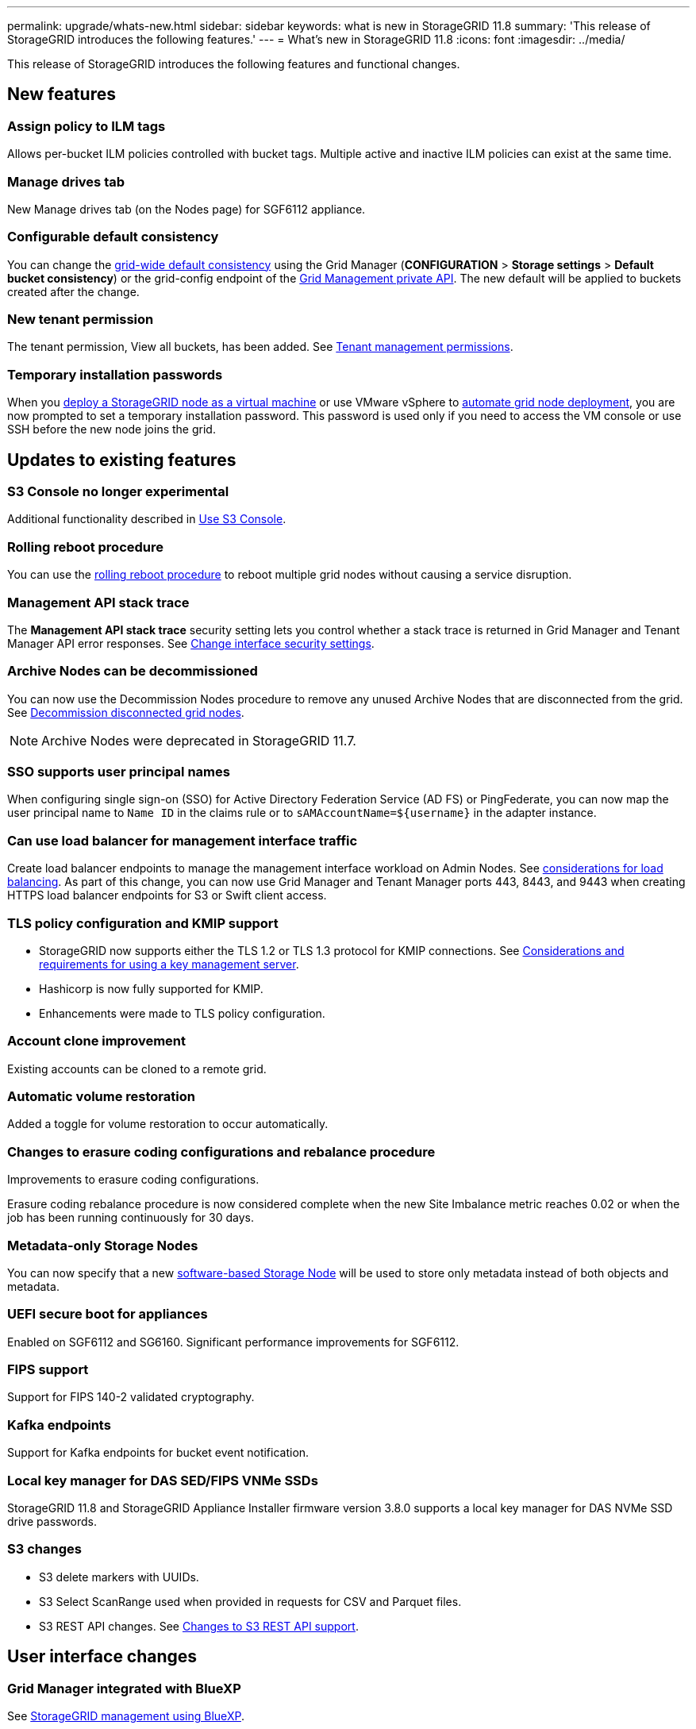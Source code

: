 ---
permalink: upgrade/whats-new.html
sidebar: sidebar
keywords: what is new in StorageGRID 11.8
summary: 'This release of StorageGRID introduces the following features.'
---
= What's new in StorageGRID 11.8
:icons: font
:imagesdir: ../media/

[.lead]
This release of StorageGRID introduces the following features and functional changes.

== New features

=== Assign policy to ILM tags
Allows per-bucket ILM policies controlled with bucket tags. Multiple active and inactive ILM policies can exist at the same time.

=== Manage drives tab
New Manage drives tab (on the Nodes page) for SGF6112 appliance.

=== Configurable default consistency
You can change the link:../s3/consistency-controls.html[grid-wide default consistency] using the Grid Manager (*CONFIGURATION* > *Storage settings* > *Default bucket consistency*) or the grid-config endpoint of the link:../admin/using-grid-management-api.html[Grid Management private API]. The new default will be applied to buckets created after the change.

=== New tenant permission
The tenant permission, View all buckets, has been added. See link:../tenant/tenant-management-permissions.html[Tenant management permissions].

=== Temporary installation passwords
When you link:../vmware/deploying-storagegrid-node-as-virtual-machine.html[deploy a StorageGRID node as a virtual machine] or use VMware vSphere to link:../vmware/automating-grid-node-deployment-in-vmware-vsphere.html[automate grid node deployment], you are now prompted to set a temporary installation password. This password is used only if you need to access the VM console or use SSH before the new node joins the grid.

== Updates to existing features

=== S3 Console no longer experimental
Additional functionality described in link:../tenant/use-s3-console.html[Use S3 Console].

=== Rolling reboot procedure
You can use the link:../maintain/rolling-reboot-procedure.html[rolling reboot procedure] to reboot multiple grid nodes without causing a service disruption.

=== Management API stack trace
The *Management API stack trace* security setting lets you control whether a stack trace is returned in Grid Manager and Tenant Manager API error responses. See link:../admin/changing-browser-session-timeout-interface.html[Change interface security settings].

=== Archive Nodes can be decommissioned
You can now use the Decommission Nodes procedure to remove any unused Archive Nodes that are disconnected from the grid. See link:../maintain/decommissioning-disconnected-grid-nodes.html[Decommission disconnected grid nodes].

NOTE: Archive Nodes were deprecated in StorageGRID 11.7. 

=== SSO supports user principal names
When configuring single sign-on (SSO) for Active Directory Federation Service (AD FS) or PingFederate, you can now map the user principal name to `Name ID` in the claims rule or to `sAMAccountName=${username}` in the adapter instance.

=== Can use load balancer for management interface traffic
Create load balancer endpoints to manage the management interface workload on Admin Nodes. See link:../admin/managing-load-balancing.html[considerations for load balancing]. As part of this change, you can now use Grid Manager and Tenant Manager ports 443, 8443, and 9443 when creating HTTPS load balancer endpoints for S3 or Swift client access. 

=== TLS policy configuration and KMIP support
* StorageGRID now supports either the TLS 1.2 or TLS 1.3 protocol for KMIP connections. See link:../admin/kms-considerations-and-requirements.html[Considerations and requirements for using a key management server].

* Hashicorp is now fully supported for KMIP.

* Enhancements were made to TLS policy configuration.

=== Account clone improvement
Existing accounts can be cloned to a remote grid.

=== Automatic volume restoration
Added a toggle for volume restoration to occur automatically.

=== Changes to erasure coding configurations and rebalance procedure
Improvements to erasure coding configurations.

Erasure coding rebalance procedure is now considered complete when the new Site Imbalance metric reaches 0.02 or when the job has been running continuously for 30 days.

=== Metadata-only Storage Nodes
You can now specify that a new link:../primer/what-storage-node-is.html#types-of-storage-nodes[software-based Storage Node] will be used to store only metadata instead of both objects and metadata.

=== UEFI secure boot for appliances
Enabled on SGF6112 and SG6160. Significant performance improvements for SGF6112.

=== FIPS support
Support for FIPS 140-2 validated cryptography.

=== Kafka endpoints
Support for Kafka endpoints for bucket event notification.

=== Local key manager for DAS SED/FIPS VNMe SSDs
StorageGRID 11.8 and StorageGRID Appliance Installer firmware version 3.8.0 supports a local key manager for DAS NVMe SSD drive passwords.

=== S3 changes

* S3 delete markers with UUIDs.
* S3 Select ScanRange used when provided in requests for CSV and Parquet files.
* S3 REST API changes. See link:../s3/changes-to-s3-rest-api-support.html[Changes to S3 REST API support].

== User interface changes

=== Grid Manager integrated with BlueXP
See https://docs.netapp.com/us-en/bluexp-storagegrid/index.html[StorageGRID management using BlueXP^].

=== Information moved for additional ports on untrusted Client Network

The Grid Manager list of ports open to the untrusted Client Network is now located in a column named, "Open to untrusted Client network" at *CONFIGURATION* > *Network* > *Load balancer endpoints* > *Management interface* (previously located on the Firewall control page).

== Documentation changes

* The documentation for StorageGRID appliances was moved to a link:https://review.docs.netapp.com/us-en/storagegrid-appliances_main/[new documentation site].